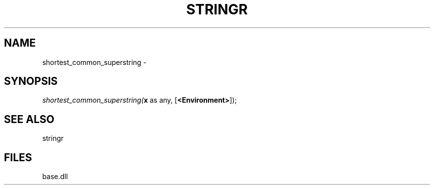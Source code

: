 .\" man page create by R# package system.
.TH STRINGR 4 2000-Jan "shortest_common_superstring" "shortest_common_superstring"
.SH NAME
shortest_common_superstring \- 
.SH SYNOPSIS
\fIshortest_common_superstring(\fBx\fR as any, 
[\fB<Environment>\fR]);\fR
.SH SEE ALSO
stringr
.SH FILES
.PP
base.dll
.PP
